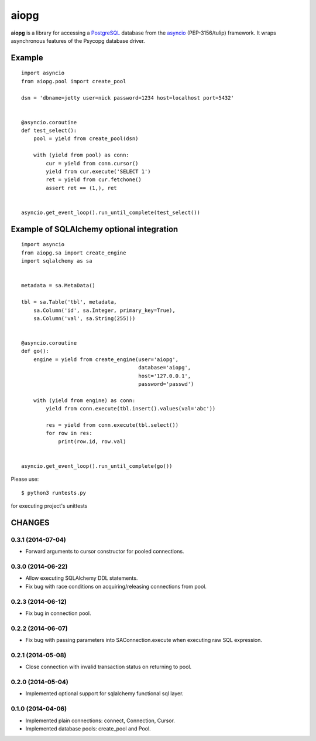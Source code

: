 aiopg
=======

**aiopg** is a library for accessing a PostgreSQL_ database
from the asyncio_ (PEP-3156/tulip) framework. It wraps
asynchronous features of the Psycopg database driver.

Example
-------

::

   import asyncio
   from aiopg.pool import create_pool

   dsn = 'dbname=jetty user=nick password=1234 host=localhost port=5432'


   @asyncio.coroutine
   def test_select():
       pool = yield from create_pool(dsn)

       with (yield from pool) as conn:
           cur = yield from conn.cursor()
           yield from cur.execute('SELECT 1')
           ret = yield from cur.fetchone()
           assert ret == (1,), ret


   asyncio.get_event_loop().run_until_complete(test_select())


Example of SQLAlchemy optional integration
-------------------------------------------

::

   import asyncio
   from aiopg.sa import create_engine
   import sqlalchemy as sa


   metadata = sa.MetaData()

   tbl = sa.Table('tbl', metadata,
       sa.Column('id', sa.Integer, primary_key=True),
       sa.Column('val', sa.String(255)))


   @asyncio.coroutine
   def go():
       engine = yield from create_engine(user='aiopg',
                                         database='aiopg',
                                         host='127.0.0.1',
                                         password='passwd')

       with (yield from engine) as conn:
           yield from conn.execute(tbl.insert().values(val='abc'))

           res = yield from conn.execute(tbl.select())
           for row in res:
               print(row.id, row.val)


   asyncio.get_event_loop().run_until_complete(go())

.. _PostgreSQL: http://www.postgresql.org/
.. _asyncio: http://docs.python.org/3.4/library/asyncio.html

Please use::

   $ python3 runtests.py

for executing project's unittests

CHANGES
-------

0.3.1 (2014-07-04)
^^^^^^^^^^^^^^^^^^

* Forward arguments to cursor constructor for pooled connections.

0.3.0 (2014-06-22)
^^^^^^^^^^^^^^^^^^

* Allow executing SQLAlchemy DDL statements.

* Fix bug with race conditions on acquiring/releasing connections from pool.

0.2.3 (2014-06-12)
^^^^^^^^^^^^^^^^^^

* Fix bug in connection pool.

0.2.2 (2014-06-07)
^^^^^^^^^^^^^^^^^^

* Fix bug with passing parameters into SAConnection.execute when
  executing raw SQL expression.

0.2.1 (2014-05-08)
^^^^^^^^^^^^^^^^^^

* Close connection with invalid transaction status on returning to pool.

0.2.0 (2014-05-04)
^^^^^^^^^^^^^^^^^^

* Implemented optional support for sqlalchemy functional sql layer.

0.1.0 (2014-04-06)
^^^^^^^^^^^^^^^^^^

* Implemented plain connections: connect, Connection, Cursor.

* Implemented database pools: create_pool and Pool.

